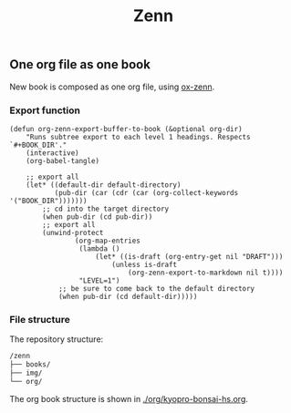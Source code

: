 #+TITLE: Zenn

** One org file as one book

New book is composed as one org file, using [[https://zenn.dev/conao3/articles/ox-zenn-usage][ox-zenn]].

*** Export function

#+BEGIN_SRC elisp
(defun org-zenn-export-buffer-to-book (&optional org-dir)
    "Runs subtree export to each level 1 headings. Respects `#+BOOK_DIR'."
    (interactive)
    (org-babel-tangle)

    ;; export all
    (let* ((default-dir default-directory)
           (pub-dir (car (cdr (car (org-collect-keywords '("BOOK_DIR")))))))
        ;; cd into the target directory
        (when pub-dir (cd pub-dir))
        ;; export all
        (unwind-protect
                (org-map-entries
                 (lambda ()
                     (let* ((is-draft (org-entry-get nil "DRAFT")))
                         (unless is-draft
                             (org-zenn-export-to-markdown nil t))))
                 "LEVEL=1")
            ;; be sure to come back to the default directory
            (when pub-dir (cd default-dir)))))
#+END_SRC

*** File structure

The repository structure:

#+BEGIN_SRC txt
/zenn
├── books/
├── img/
└── org/
#+END_SRC

The org book structure is shown in [[./org/kyopro-bonsai-hs.org]].

